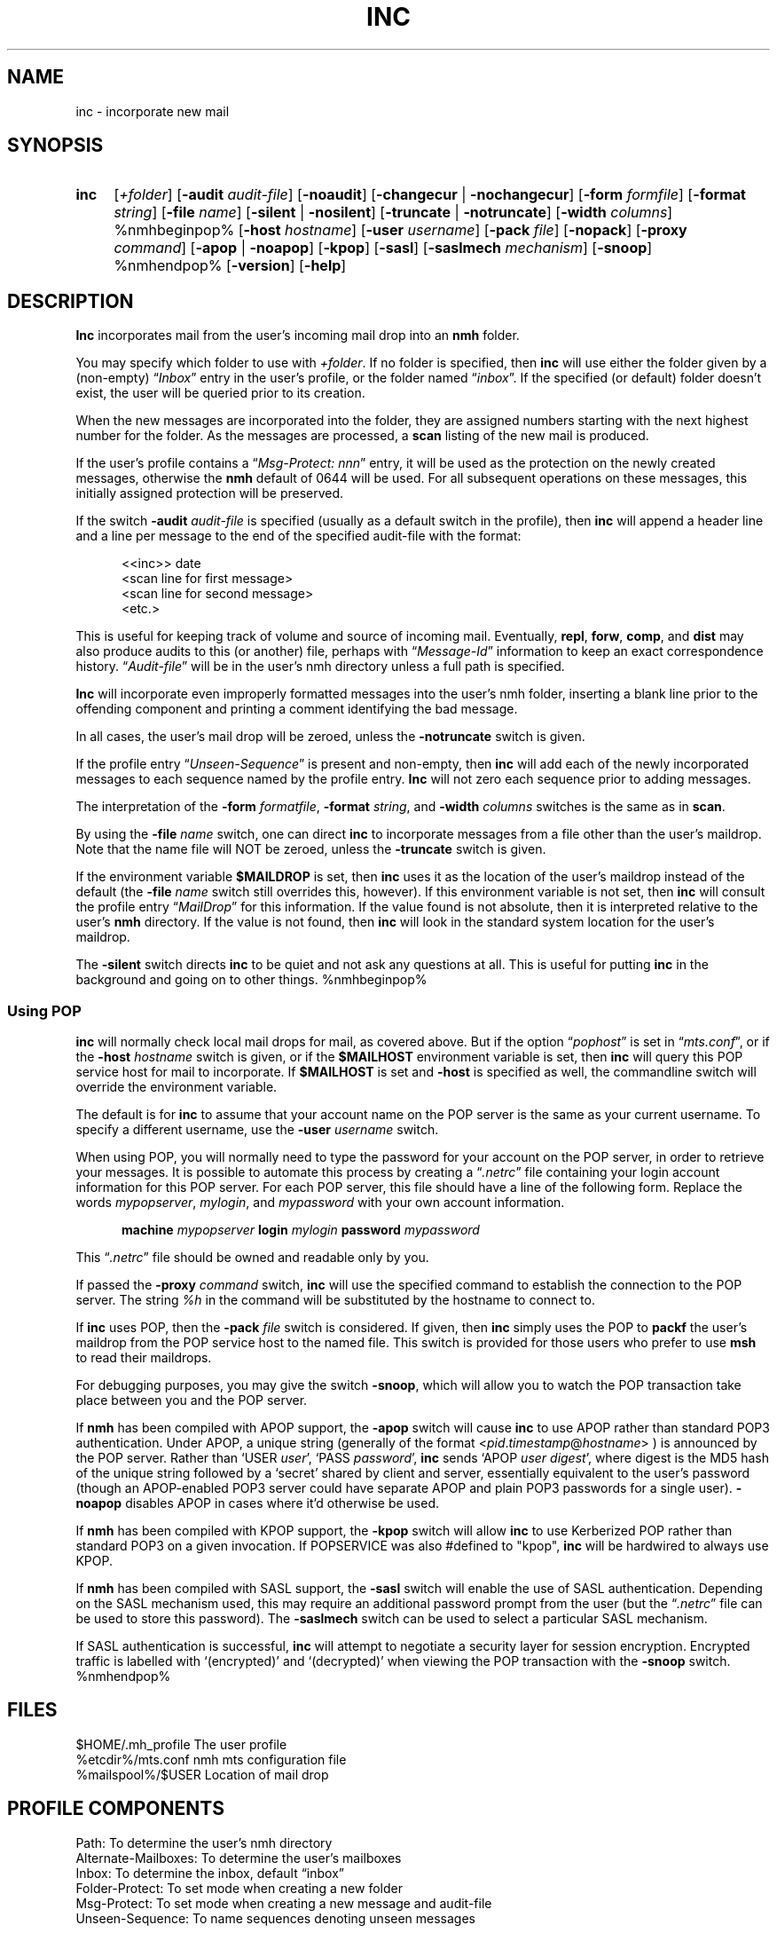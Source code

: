 .\"
.\" %nmhwarning%
.\" $Id$
.\"
.TH INC %manext1% "%nmhdate%" MH.6.8 [%nmhversion%]
.SH NAME
inc \- incorporate new mail
.SH SYNOPSIS
.HP 5
.na
.B inc
.RI [ +folder ]
.RB [ \-audit
.IR audit\-file ]
.RB [ \-noaudit ]
.RB [ \-changecur " | " \-nochangecur ]
.RB [ \-form
.IR formfile ]
.RB [ \-format
.IR string ]
.RB [ \-file
.IR name ]
.RB [ \-silent " | " \-nosilent ]
.RB [ \-truncate " | " \-notruncate ]
.RB [ \-width
.IR columns ]
%nmhbeginpop%
.RB [ \-host
.IR hostname ]
.RB [ \-user
.IR username ]
.RB [ \-pack
.IR file ]
.RB [ \-nopack ]
.RB [ \-proxy
.IR command ]
.RB [ \-apop " | " \-noapop ]
.RB [ \-kpop ]
.RB [ \-sasl ]
.RB [ \-saslmech
.IR mechanism ]
.RB [ \-snoop ]
%nmhendpop%
.RB [ \-version ]
.RB [ \-help ]
.ad
.SH DESCRIPTION
.B Inc
incorporates mail from the user's incoming mail drop into
an
.B nmh
folder.
.PP
You may specify which folder to use with
.IR +folder .
If no folder is specified, then
.B inc
will use either the folder given by a (non\-empty)
.RI \*(lq Inbox \*(rq
entry in the user's profile, or the folder named
.RI \*(lq inbox \*(rq.
If the specified (or default) folder doesn't
exist, the user will be queried prior to its creation.
.PP
When the new messages are incorporated into the folder, they are assigned
numbers starting with the next highest number for the folder.  As the
messages are processed, a
.B scan
listing of the new mail is produced.
.PP
If the user's profile contains a
.RI \*(lq "Msg\-Protect: nnn" \*(rq
entry, it
will be used as the protection on the newly created messages, otherwise
the
.B nmh
default of 0644 will be used.  For all subsequent operations
on these messages, this initially assigned protection will be preserved.
.PP
If the switch
.B \-audit
.I audit\-file
is specified (usually as a default
switch in the profile), then
.B inc
will append a header line and a
line per message to the end of the specified audit\-file with the format:
.PP
.RS 5
.nf
<<inc>> date
<scan line for first message>
<scan line for second message>
<etc.>
.fi
.RE
.PP
This is useful for keeping track of volume and source of incoming mail.
Eventually,
.BR repl ,
.BR forw ,
.BR comp ,
and
.B dist
may also produce audits to this (or another) file, perhaps with
.RI \*(lq Message\-Id \*(rq
information to keep an exact correspondence
history.
.RI \*(lq Audit\-file \*(rq
will be in the user's nmh directory unless a full path is specified.
.PP
.B Inc
will incorporate even improperly formatted messages into the
user's nmh folder, inserting a blank line prior to the offending component
and printing a comment identifying the bad message.
.PP
In all cases, the user's mail drop will be zeroed, unless the
.B \-notruncate
switch is given.
.PP
If the profile entry
.RI \*(lq Unseen\-Sequence \*(rq
is present and non\-empty, then
.B inc
will add each of the newly incorporated messages to
each sequence named by the profile entry.
.B Inc
will not zero each sequence prior to adding messages.
.PP
The interpretation of the
.B \-form
.IR formatfile ,
.B \-format
.IR string ,
and
.B \-width
.I columns
switches is the same as in
.BR scan .
.PP
By using the
.B \-file
.I name
switch, one can direct
.B inc
to incorporate messages from a file other than the user's maildrop.
Note that the name file will NOT be zeroed, unless the
.B \-truncate
switch is given.
.PP
If the environment variable
.B $MAILDROP
is set, then
.B inc
uses it as the location of the user's maildrop instead of the default
(the
.B -file
.I name
switch still overrides this, however).  If this
environment variable is not set, then
.B inc
will consult the profile entry
.RI \*(lq MailDrop \*(rq
for this information.  If the value found is
not absolute, then it is interpreted relative to the user's
.B nmh
directory.  If the value is not found, then
.B inc
will look in the standard system location for the user's maildrop.
.PP
The
.B \-silent
switch directs
.B inc
to be quiet and not ask any questions at all.  This is useful for putting
.B inc
in the background and going on to other things.
%nmhbeginpop%
.PP
.SS "Using POP"
.B inc
will normally check local mail drops for mail, as covered above.  But
if the option
.RI \*(lq pophost \*(rq
is set in
.RI \*(lq mts.conf \*(rq,
or if the
.B \-host
.I hostname
switch is given, or if the
.B $MAILHOST
environment variable is set, then
.B inc
will query this POP service host for mail to incorporate.  If
.B $MAILHOST
is set and
.B \-host
is specified as well, the commandline switch will override
the environment variable.
.PP
The default is for
.B inc
to assume that your account name on
the POP server is the same as your current username.  To specify
a different username, use the
.B \-user
.I username
switch.
.PP
When using POP, you will normally need to type the password for
your account on the POP server, in order to retrieve your messages.
It is possible to automate this process by creating a
.RI \*(lq .netrc \*(rq
file containing your login account information for this POP server.
For each POP server, this file should have a line of the following
form.  Replace the words
.IR mypopserver ,
.IR mylogin ,
and
.I mypassword
with your own account information.
.PP
.RS 5
.B machine
.I mypopserver
.B login
.I mylogin
.B password
.I mypassword
.RE
.PP
This
.RI \*(lq .netrc \*(rq
file should be owned and readable only by you.
.PP
If passed the
.B \-proxy
.I command
switch,
.B inc
will use the specified command to establish the connection to the POP
server. The string
.IR %h
in the command will be substituted by the hostname to connect to.
.PP
If
.B inc
uses POP, then the
.B \-pack
.I file
switch is considered. If given, then
.B inc
simply uses the POP to
.B packf
the user's maildrop from the POP service host to the named file.  This switch
is provided for those users who prefer to use
.B msh
to read their maildrops.
.PP
For debugging purposes, you may give the switch
.BR \-snoop ,
which will allow you to watch the POP transaction take place
between you and the POP server.
.PP
If
.B nmh
has been compiled with APOP support, the
.B \-apop
switch will cause
.B inc
to use APOP rather than standard POP3 authentication.  Under APOP, a
unique string (generally of the format
.RI < pid . timestamp @ hostname >
) is announced by the POP server.
Rather than `USER
.IR user ',
`PASS
.IR password ',
.B inc
sends `APOP
.I user
.IR digest ',
where digest is the MD5 hash of the unique string followed by a
`secret' shared by client and server, essentially equivalent to the user's
password (though an APOP-enabled POP3 server could have separate APOP and plain
POP3 passwords for a single user).
.B \-noapop
disables APOP in cases where it'd otherwise be used.
.PP
If
.B nmh
has been compiled with KPOP support, the
.B \-kpop
switch will allow
.B inc
to use Kerberized POP rather than standard POP3 on a given invocation.
If POPSERVICE was also #defined to "kpop",
.B inc
will be hardwired to always use KPOP.
.PP
If
.B nmh
has been compiled with SASL support, the
.B \-sasl
switch will enable
the use of SASL authentication.  Depending on the SASL mechanism used, this
may require an additional password prompt from the user (but the
.RI \*(lq .netrc \*(rq
file can be used to store this password).  The
.B \-saslmech
switch can be used to select a particular SASL mechanism.
.PP
If SASL authentication is successful,
.B inc
will attempt to negotiate a security layer for session encryption.
Encrypted traffic is labelled with `(encrypted)' and `(decrypted)'
when viewing the POP transaction with the
.B \-snoop
switch.
%nmhendpop%

.SH FILES
.fc ^ ~
.nf
.ta \w'%etcdir%/ExtraBigFileName  'u
^$HOME/\&.mh\(ruprofile~^The user profile
^%etcdir%/mts.conf~^nmh mts configuration file
^%mailspool%/$USER~^Location of mail drop
.fi

.SH "PROFILE COMPONENTS"
.fc ^ ~
.nf
.ta 2.4i
.ta \w'ExtraBigProfileName  'u
^Path:~^To determine the user's nmh directory
^Alternate\-Mailboxes:~^To determine the user's mailboxes
^Inbox:~^To determine the inbox, default \*(lqinbox\*(rq
^Folder\-Protect:~^To set mode when creating a new folder
^Msg\-Protect:~^To set mode when creating a new message and audit\-file
^Unseen\-Sequence:~^To name sequences denoting unseen messages
.fi

.SH "SEE ALSO"
mhmail(1), scan(1), mh\-mail(5), post(8)

.SH DEFAULTS
.nf
.RB ` +folder "' defaulted by \*(lqInbox\*(rq above"
.RB ` \-noaudit '
.RB ` \-changecur '
.RB ` \-format "' defaulted as described above"
.RB ` \-nosilent '
.RB ` \-truncate "' if `" \-file " name' not given, `" \-notruncate "' otherwise"
.RB ` \-width "' defaulted to the width of the terminal"
%nmhbeginpop%
.RB ` \-nopack '
%nmhendpop%
.fi

.SH CONTEXT
The folder into which messages are being incorporated will become the
current folder.  The first message incorporated will become the current
message, unless the
.B \-nochangecur
option is specified.  This leaves the context ready for a
.B show
of the first new message.

.SH BUGS
The argument to the
.B \-format
switch must be interpreted as a single
token by the shell that invokes
.BR inc .
Therefore, one must usually place the argument to this switch inside
double\-quotes.
